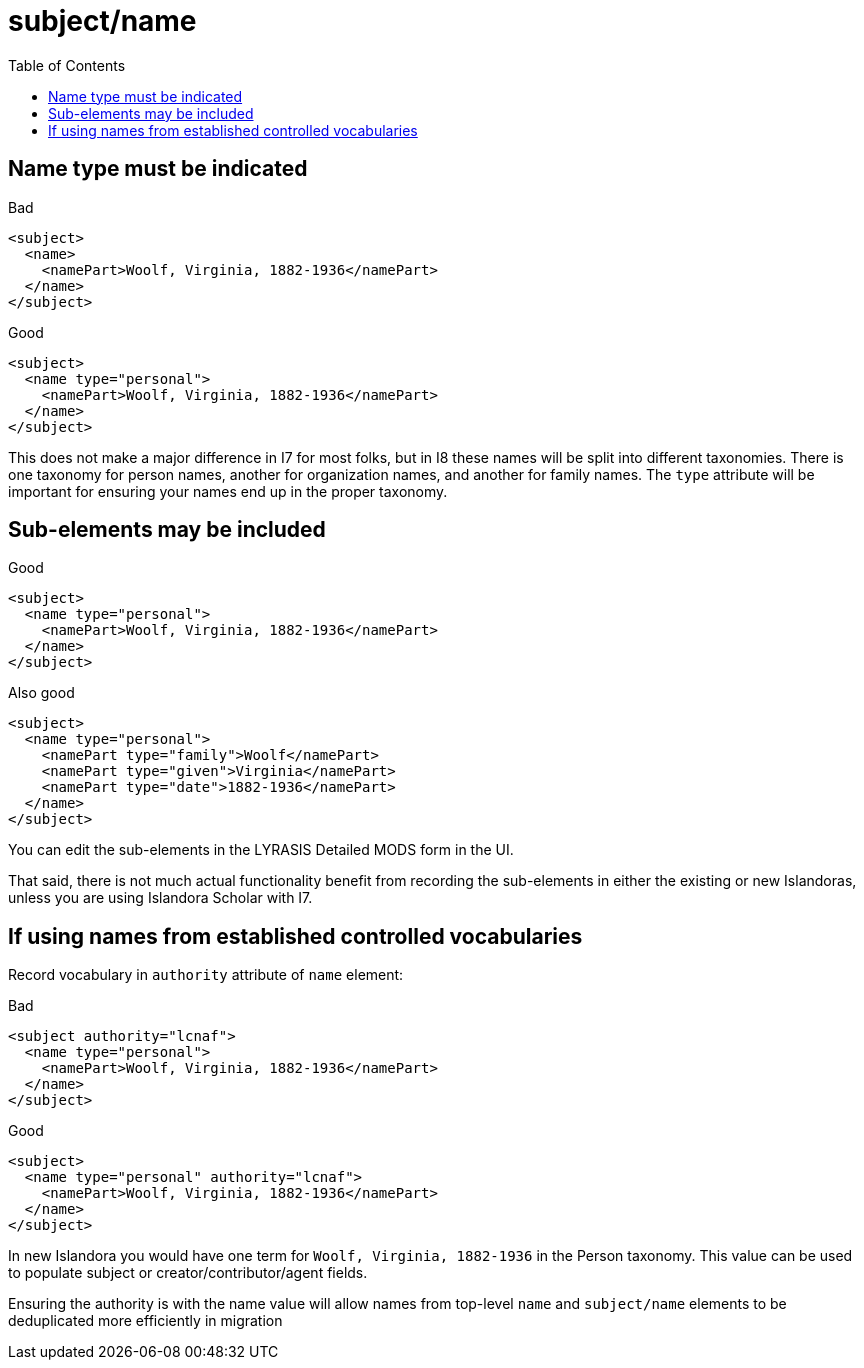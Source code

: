 :toc:
:toc-placement!:
:toclevels: 4

ifdef::env-github[]
:tip-caption: :bulb:
:note-caption: :information_source:
:important-caption: :heavy_exclamation_mark:
:caution-caption: :fire:
:warning-caption: :warning:
endif::[]

:imagesdir: https://raw.githubusercontent.com/lyrasis/islandora-metadata/main/images

= subject/name

toc::[]

== Name type must be indicated

.Bad
[source,xml]
----
<subject>
  <name>
    <namePart>Woolf, Virginia, 1882-1936</namePart>
  </name>
</subject>
----

.Good
[source,xml]
----
<subject>
  <name type="personal">
    <namePart>Woolf, Virginia, 1882-1936</namePart>
  </name>
</subject>
----

This does not make a major difference in I7 for most folks, but in I8 these names will be split into different taxonomies. There is one taxonomy for person names, another for organization names, and another for family names. The `type` attribute will be important for ensuring your names end up in the proper taxonomy.

== Sub-elements may be included

.Good
[source,xml]
----
<subject>
  <name type="personal">
    <namePart>Woolf, Virginia, 1882-1936</namePart>
  </name>
</subject>
----

.Also good
[source,xml]
----
<subject>
  <name type="personal">
    <namePart type="family">Woolf</namePart>
    <namePart type="given">Virginia</namePart>
    <namePart type="date">1882-1936</namePart>
  </name>
</subject>
----

You can edit the sub-elements in the LYRASIS Detailed MODS form in the UI.

That said, there is not much actual functionality benefit from recording the sub-elements in either the existing or new Islandoras, unless you are using Islandora Scholar with I7.

== If using names from established controlled vocabularies

Record vocabulary in `authority` attribute of `name` element:

.Bad
[source,xml]
----
<subject authority="lcnaf">
  <name type="personal">
    <namePart>Woolf, Virginia, 1882-1936</namePart>
  </name>
</subject>
----

.Good
[source,xml]
----
<subject>
  <name type="personal" authority="lcnaf">
    <namePart>Woolf, Virginia, 1882-1936</namePart>
  </name>
</subject>
----

In new Islandora you would have one term for `Woolf, Virginia, 1882-1936` in the Person taxonomy. This value can be used to populate subject or creator/contributor/agent fields.

Ensuring the authority is with the name value will allow names from top-level `name` and `subject/name` elements to be deduplicated more efficiently in migration
